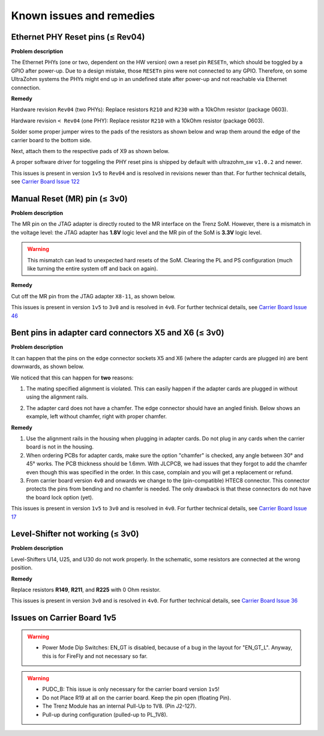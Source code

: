 .. _carrier_known_issues:

=========================
Known issues and remedies
=========================


.. _carrier_known_issues_ethrst:

Ethernet PHY Reset pins (≤ Rev04)
---------------------------------
**Problem description**

The Ethernet PHYs (one or two, dependent on the HW version) own a reset pin ``RESETn``, which should be toggled by a GPIO after power-up. Due to a design mistake, those 
``RESETn`` pins were not connected to any GPIO. Therefore, on some UltraZohm systems the PHYs might end up in an undefined state after power-up and not reachable via Ethernet connection.

**Remedy**

Hardware revision ``Rev04`` (two PHYs):
Replace resistors ``R210`` and ``R230`` with a 10kOhm resistor (package 0603).

Hardware revision ``< Rev04`` (one PHY):
Replace resistor ``R210`` with a 10kOhm resistor (package 0603).

Solder some proper jumper wires to the pads of the resistors as shown below and wrap them around the edge of the carrier board to the bottom side.

.. image:: pictures/PHYfixResistors.png
   :width: 800

.. image:: pictures/PHYfixTOP.png
   :width: 800

Next, attach them to the respective pads of X9 as shown below.

.. image:: pictures/PHYfixMIOs.png
   :width: 600

.. image:: pictures/PHYfixBOT.png
   :width: 600

A proper software driver for toggeling the PHY reset pins is shipped by default with ultrazohm_sw ``v1.0.2`` and newer.

This issues is present in version ``1v5`` to ``Rev04`` and is resolved in revisions newer than that.
For further technical details, see `Carrier Board Issue 122 <https://bitbucket.org/ultrazohm/uz_carrierboard/issues/122/gpio-to-toggle-phy-reset-might-solve-phy>`_


Manual Reset (MR) pin (≤ 3v0)
-----------------------------
**Problem description**

The MR pin on the JTAG adapter is directly routed to the MR interface on the Trenz SoM.
However, there is a mismatch in the voltage level: the JTAG adapter has **1.8V** logic level and the MR pin of the SoM is **3.3V** logic level.

.. warning::
   This mismatch can lead to unexpected hard resets of the SoM. Clearing the PL and PS configuration (much like turning the entire system off and back on again).

**Remedy**

Cut off the MR pin from the JTAG adapter ``X8-11``, as shown below.

.. image:: pictures/MR_pin_2_red.jpg
   :width: 800

.. image:: pictures/MR_pin_1.jpg
   :width: 600

This issues is present in version ``1v5`` to ``3v0`` and is resolved in ``4v0``.
For further technical details, see `Carrier Board Issue 46 <https://bitbucket.org/ultrazohm/uz_carrierboard/issues/46/remove-mr-manual-reset-pin-from-jtag>`_


Bent pins in adapter card connectors X5 and X6 (≤ 3v0)
------------------------------------------------------
**Problem description**

It can happen that the pins on the edge connector sockets X5 and X6 (where the adapter cards are plugged in) are bent downwards, as shown below.

.. image:: pictures/bend_pins.jpg
   :height: 600

We noticed that this can happen for **two** reasons:

1. The mating specified alignment is violated. This can easily happen if the adapter cards are plugged in without using the alignment rails.

.. image:: pictures/bend_pins_alignment.png
   :width: 600

2. The adapter card does not have a chamfer. The edge connector should have an angled finish. Below shows an example, left without chamfer, right with proper chamfer.

.. image:: pictures/bend_pins_PCB_chamfer.jpg
   :height: 400

**Remedy**

1. Use the alignment rails in the housing when plugging in adapter cards. Do not plug in any cards when the carrier board is not in the housing.
2. When ordering PCBs for adapter cards, make sure the option "chamfer" is checked, any angle between 30° and 45° works. The PCB thickness should be 1.6mm. With JLCPCB, we had issues that they forgot to add the chamfer even though this was specified in the order. In this case, complain and you will get a replacement or refund.
3. From carrier board version ``4v0`` and onwards we change to the (pin-compatible) HTEC8 connector. This connector protects the pins from bending and no chamfer is needed. The only drawback is that these connectors do not have the board lock option (yet).

.. image:: pictures/bend_pins_HTEC8.png
   :width: 600

This issues is present in version ``1v5`` to ``3v0`` and is resolved in ``4v0``.
For further technical details, see `Carrier Board Issue 17 <https://bitbucket.org/ultrazohm/uz_carrierboard/issues/17/pins-on-the-analog-and-digital-connectors>`_

Level-Shifter not working (≤ 3v0)
---------------------------------
**Problem description**

Level-Shifters U14, U25, and U30 do not work properly.
In the schematic, some resistors are connected at the wrong position.

**Remedy**

Replace resistors **R149**, **R211**, and **R225**  with 0 Ohm resistor.


This issues is present in version ``3v0`` and is resolved in ``4v0``.
For further technical details, see `Carrier Board Issue 36 <https://bitbucket.org/ultrazohm/uz_carrierboard/issues/36/test-solutions-of-new-level-shifter-u14>`_


Issues on Carrier Board 1v5
---------------------------

.. warning::
   * Power Mode Dip Switches: EN_GT is disabled, because of a bug in the layout for "EN_GT_L". Anyway, this is for FireFly and not necessary so far.

.. warning::
   * PUDC_B: This issue is only necessary for the carrier board version ``1v5``!
   * Do not Place R19 at all on the carrier board. Keep the pin open (floating Pin).
   * The Trenz Module has an internal Pull-Up to 1V8. (Pin J2-127).
   * Pull-up during configuration (pulled-up to PL_1V8).

